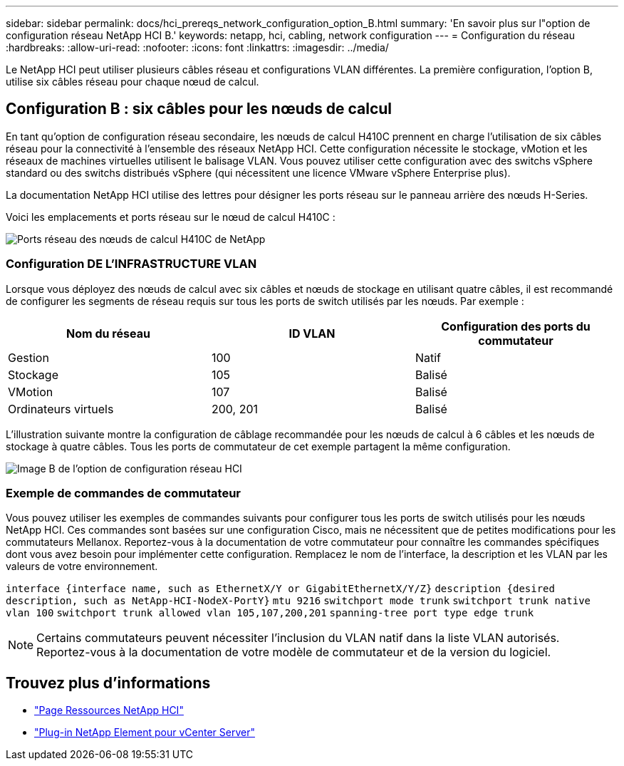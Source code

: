 ---
sidebar: sidebar 
permalink: docs/hci_prereqs_network_configuration_option_B.html 
summary: 'En savoir plus sur l"option de configuration réseau NetApp HCI B.' 
keywords: netapp, hci, cabling, network configuration 
---
= Configuration du réseau
:hardbreaks:
:allow-uri-read: 
:nofooter: 
:icons: font
:linkattrs: 
:imagesdir: ../media/


[role="lead"]
Le NetApp HCI peut utiliser plusieurs câbles réseau et configurations VLAN différentes. La première configuration, l'option B, utilise six câbles réseau pour chaque nœud de calcul.



== Configuration B : six câbles pour les nœuds de calcul

En tant qu'option de configuration réseau secondaire, les nœuds de calcul H410C prennent en charge l'utilisation de six câbles réseau pour la connectivité à l'ensemble des réseaux NetApp HCI. Cette configuration nécessite le stockage, vMotion et les réseaux de machines virtuelles utilisent le balisage VLAN. Vous pouvez utiliser cette configuration avec des switchs vSphere standard ou des switchs distribués vSphere (qui nécessitent une licence VMware vSphere Enterprise plus).

La documentation NetApp HCI utilise des lettres pour désigner les ports réseau sur le panneau arrière des nœuds H-Series.

Voici les emplacements et ports réseau sur le nœud de calcul H410C :

[#H35700E_H410C]
image::HCI_ISI_compute_6cable.png[Ports réseau des nœuds de calcul H410C de NetApp]



=== Configuration DE L'INFRASTRUCTURE VLAN

Lorsque vous déployez des nœuds de calcul avec six câbles et nœuds de stockage en utilisant quatre câbles, il est recommandé de configurer les segments de réseau requis sur tous les ports de switch utilisés par les nœuds. Par exemple :

|===
| Nom du réseau | ID VLAN | Configuration des ports du commutateur 


| Gestion | 100 | Natif 


| Stockage | 105 | Balisé 


| VMotion | 107 | Balisé 


| Ordinateurs virtuels | 200, 201 | Balisé 
|===
L'illustration suivante montre la configuration de câblage recommandée pour les nœuds de calcul à 6 câbles et les nœuds de stockage à quatre câbles. Tous les ports de commutateur de cet exemple partagent la même configuration.

image::hci_networking_config_scenario_2.png[Image B de l'option de configuration réseau HCI]



=== Exemple de commandes de commutateur

Vous pouvez utiliser les exemples de commandes suivants pour configurer tous les ports de switch utilisés pour les nœuds NetApp HCI. Ces commandes sont basées sur une configuration Cisco, mais ne nécessitent que de petites modifications pour les commutateurs Mellanox. Reportez-vous à la documentation de votre commutateur pour connaître les commandes spécifiques dont vous avez besoin pour implémenter cette configuration. Remplacez le nom de l'interface, la description et les VLAN par les valeurs de votre environnement.

`interface {interface name, such as EthernetX/Y or GigabitEthernetX/Y/Z}`
`description {desired description, such as NetApp-HCI-NodeX-PortY}`
`mtu 9216`
`switchport mode trunk`
`switchport trunk native vlan 100`
`switchport trunk allowed vlan 105,107,200,201`
`spanning-tree port type edge trunk`


NOTE: Certains commutateurs peuvent nécessiter l'inclusion du VLAN natif dans la liste VLAN autorisés. Reportez-vous à la documentation de votre modèle de commutateur et de la version du logiciel.

[discrete]
== Trouvez plus d'informations

* https://www.netapp.com/hybrid-cloud/hci-documentation/["Page Ressources NetApp HCI"^]
* https://docs.netapp.com/us-en/vcp/index.html["Plug-in NetApp Element pour vCenter Server"^]

